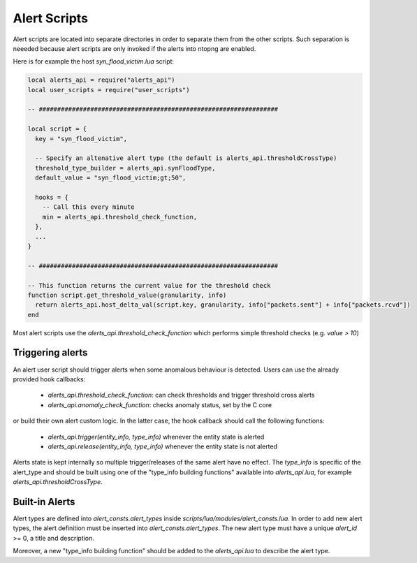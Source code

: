 Alert Scripts
#############

Alert scripts are located into separate directories in order to separate them
from the other scripts. Such separation is neeeded because alert scripts are
only invoked if the alerts into ntopng are enabled.

Here is for example the host `syn_flood_victim.lua` script:

.. code:: lua

  local alerts_api = require("alerts_api")
  local user_scripts = require("user_scripts")

  -- #################################################################

  local script = {
    key = "syn_flood_victim",

    -- Specify an altenative alert type (the default is alerts_api.thresholdCrossType)
    threshold_type_builder = alerts_api.synFloodType,
    default_value = "syn_flood_victim;gt;50",

    hooks = {
      -- Call this every minute
      min = alerts_api.threshold_check_function,
    },
    ...
  }

  -- #################################################################

  -- This function returns the current value for the threshold check
  function script.get_threshold_value(granularity, info)
    return alerts_api.host_delta_val(script.key, granularity, info["packets.sent"] + info["packets.rcvd"])
  end

Most alert scripts use the `alerts_api.threshold_check_function` which performs simple threshold checks (e.g. `value > 10`)

Triggering alerts
-----------------

An alert user script should trigger alerts when some anomalous behaviour is detected.
Users can use the already provided hook callbacks:

  - `alerts_api.threshold_check_function`: can check thresholds and trigger threshold cross alerts
  - `alerts_api.anomaly_check_function`: checks anomaly status, set by the C core

or build their own alert custom logic. In the latter case, the hook callback should call the following functions:

  - `alerts_api.trigger(entity_info, type_info)` whenever the entity state is alerted
  - `alerts_api.release(entity_info, type_info)` whenever the entity state is not alerted

Alerts state is kept internally so multiple trigger/releases of the same alert have no effect.
The `type_info` is specific of the alert_type and should be built using one of the "type_info building functions"
available into `alerts_api.lua`, for example `alerts_api.thresholdCrossType`.


Built-in Alerts
---------------

Alert types are defined into `alert_consts.alert_types` inside
`scripts/lua/modules/alert_consts.lua`. In order to add new alert types,
the alert definition must be inserted into `alert_consts.alert_types`.
The new alert type must have a unique `alert_id` >= 0, a title and description.

Moreover, a new "type_info building function" should be added to the `alerts_api.lua` to describe
the alert type.

